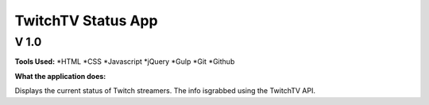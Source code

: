 ===================
TwitchTV Status App
===================
-----
V 1.0
-----

**Tools Used:**
*HTML
*CSS
*Javascript
*jQuery
*Gulp
*Git
*Github

**What the application does:**

Displays the current status of Twitch streamers. The info is\
grabbed using the TwitchTV API. 